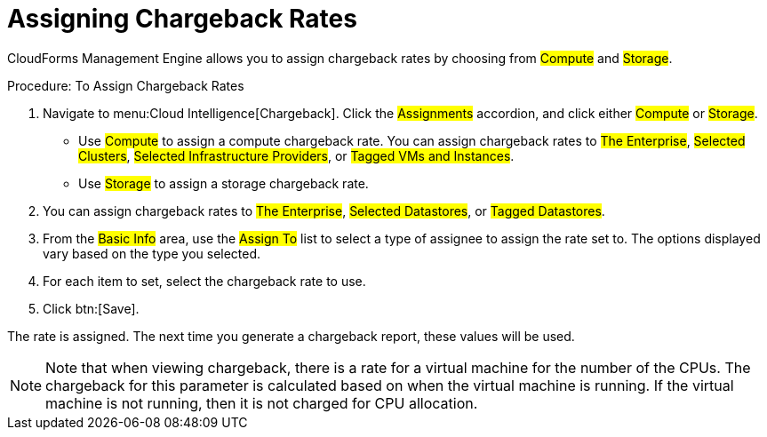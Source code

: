 [[_to_assign_chargeback_rates]]
= Assigning Chargeback Rates

CloudForms Management Engine allows you to assign chargeback rates by choosing from #Compute# and #Storage#. 

.Procedure: To Assign Chargeback Rates
. Navigate to menu:Cloud Intelligence[Chargeback]. 
Click the #Assignments# accordion, and click either #Compute# or #Storage#.
 

* Use #Compute# to assign a compute chargeback rate.
  You can assign chargeback rates to #The Enterprise#, #Selected Clusters#, #Selected Infrastructure Providers#, or #Tagged VMs and Instances#. 
* Use #Storage# to assign a storage chargeback rate.
. You can assign chargeback rates to #The Enterprise#, #Selected Datastores#, or #Tagged Datastores#. 			
. From the #Basic Info# area, use the #Assign To# list to select a type of assignee to assign the rate set to.
  The options displayed vary based on the type you selected. 
. For each item to set, select the chargeback rate to use. 
. Click btn:[Save]. 

The rate is assigned.
The next time you generate a chargeback report, these values will be used. 

[NOTE]
======
Note that when viewing chargeback, there is a rate for a virtual machine for the number of the CPUs.
The chargeback for this parameter is calculated based on when the virtual machine is running.
If the virtual machine is not running, then it is not charged for CPU allocation.
======

